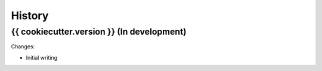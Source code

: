 .. :changelog:

History
=======

{{ cookiecutter.version }} (In development)
----------------------

Changes:

* Initial writing
